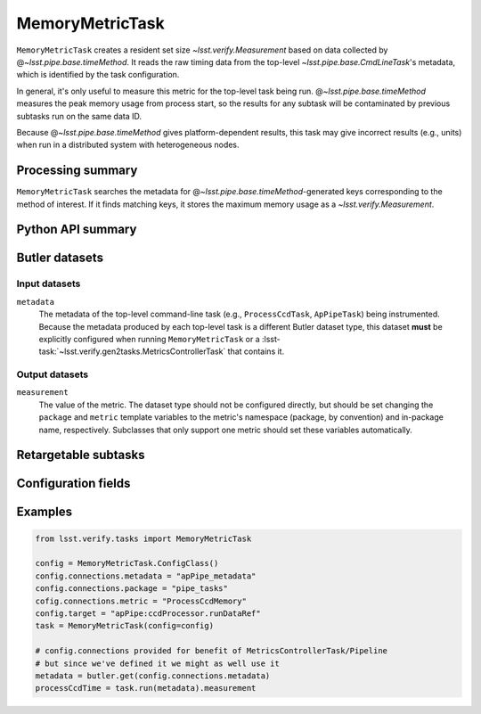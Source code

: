 .. lsst-task-topic:: lsst.verify.tasks.commonMetrics.MemoryMetricTask

################
MemoryMetricTask
################

``MemoryMetricTask`` creates a resident set size `~lsst.verify.Measurement` based on data collected by @\ `~lsst.pipe.base.timeMethod`.
It reads the raw timing data from the top-level `~lsst.pipe.base.CmdLineTask`'s metadata, which is identified by the task configuration.

In general, it's only useful to measure this metric for the top-level task being run.
@\ `~lsst.pipe.base.timeMethod` measures the peak memory usage from process start, so the results for any subtask will be contaminated by previous subtasks run on the same data ID.

Because @\ `~lsst.pipe.base.timeMethod` gives platform-dependent results, this task may give incorrect results (e.g., units) when run in a distributed system with heterogeneous nodes.

.. _lsst.verify.tasks.MemoryMetricTask-summary:

Processing summary
==================

``MemoryMetricTask`` searches the metadata for @\ `~lsst.pipe.base.timeMethod`-generated keys corresponding to the method of interest.
If it finds matching keys, it stores the maximum memory usage as a `~lsst.verify.Measurement`.

.. _lsst.verify.tasks.MemoryMetricTask-api:

Python API summary
==================

.. lsst-task-api-summary:: lsst.verify.tasks.commonMetrics.MemoryMetricTask

.. _lsst.verify.tasks.MemoryMetricTask-butler:

Butler datasets
===============

Input datasets
--------------

``metadata``
    The metadata of the top-level command-line task (e.g., ``ProcessCcdTask``, ``ApPipeTask``) being instrumented.
    Because the metadata produced by each top-level task is a different Butler dataset type, this dataset **must** be explicitly configured when running ``MemoryMetricTask`` or a :lsst-task:`~lsst.verify.gen2tasks.MetricsControllerTask` that contains it.

Output datasets
---------------

``measurement``
    The value of the metric.
    The dataset type should not be configured directly, but should be set
    changing the ``package`` and ``metric`` template variables to the metric's
    namespace (package, by convention) and in-package name, respectively.
    Subclasses that only support one metric should set these variables
    automatically.

.. _lsst.verify.tasks.MemoryMetricTask-subtasks:

Retargetable subtasks
=====================

.. lsst-task-config-subtasks:: lsst.verify.tasks.commonMetrics.MemoryMetricTask

.. _lsst.verify.tasks.MemoryMetricTask-configs:

Configuration fields
====================

.. lsst-task-config-fields:: lsst.verify.tasks.commonMetrics.MemoryMetricTask

.. _lsst.verify.tasks.MemoryMetricTask-examples:

Examples
========

.. code-block:: py

   from lsst.verify.tasks import MemoryMetricTask

   config = MemoryMetricTask.ConfigClass()
   config.connections.metadata = "apPipe_metadata"
   config.connections.package = "pipe_tasks"
   cofig.connections.metric = "ProcessCcdMemory"
   config.target = "apPipe:ccdProcessor.runDataRef"
   task = MemoryMetricTask(config=config)

   # config.connections provided for benefit of MetricsControllerTask/Pipeline
   # but since we've defined it we might as well use it
   metadata = butler.get(config.connections.metadata)
   processCcdTime = task.run(metadata).measurement
